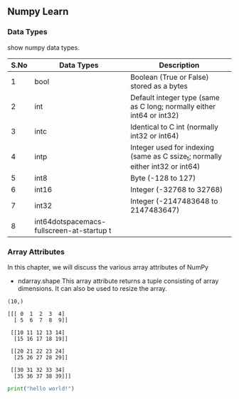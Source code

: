 ** Numpy Learn
*** Data Types
    show numpy data types.

| S.No | Data Types | Description                                                                   |
|------+------------+-------------------------------------------------------------------------------|
|    1 | bool       | Boolean (True or False) stored as a bytes                                     |
|    2 | int        | Default integer type (same as C long; normally either int64 or int32)         |
|    3 | intc       | Identical to C int (normally int32 or int64)                                  |
|    4 | intp       | Integer used for indexing (same as C ssize_t; normally either int32 or int64) |
|    5 | int8       | Byte (-128 to 127)                                                            |
|    6 | int16      | Integer (-32768 to 32768)                                                     |
|    7 | int32      | Integer (-2147483648 to 2147483647)                                           |
|    8 | int64dotspacemacs-fullscreen-at-startup t      |                                                                               |

*** Array Attributes
    In this chapter, we will discuss the various array attributes of NumPy
    + ndarray.shape
      This array attribute returns a tuple consisting of array dimensions. It can also be used to resize the array.
    #+BEGIN_SRC python :exports results output
      import numpy as np
      a = np.arange(10)
      print(a.shape)
    #+END_SRC

    #+RESULTS:
    : (10,)
   #+BEGIN_SRC python :exports results
     import numpy as np
     b = np.arange(40).reshape(4, 2, 5)
     print(b)
   #+END_SRC 

   #+RESULTS:
   #+begin_example
   [[[ 0  1  2  3  4]
     [ 5  6  7  8  9]]

    [[10 11 12 13 14]
     [15 16 17 18 19]]

    [[20 21 22 23 24]
     [25 26 27 28 29]]

    [[30 31 32 33 34]
     [35 36 37 38 39]]]
#+end_example

#+BEGIN_SRC python :results output
  print("hello world!")
#+END_SRC
